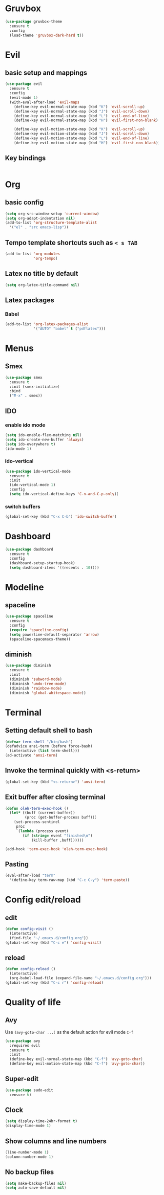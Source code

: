 #+STARTUP: hideblocks

* Gruvbox
#+begin_src emacs-lisp
  (use-package gruvbox-theme
    :ensure t
    :config
    (load-theme 'gruvbox-dark-hard t))
#+end_src
* Evil
** basic setup and mappings
#+begin_src emacs-lisp
  (use-package evil
	:ensure t
	:config
	(evil-mode 1)
	(with-eval-after-load 'evil-maps
	  (define-key evil-normal-state-map (kbd "K") 'evil-scroll-up)
	  (define-key evil-normal-state-map (kbd "J") 'evil-scroll-down)
	  (define-key evil-normal-state-map (kbd "L") 'evil-end-of-line)
	  (define-key evil-normal-state-map (kbd "H") 'evil-first-non-blank)

	  (define-key evil-motion-state-map (kbd "K") 'evil-scroll-up)
	  (define-key evil-motion-state-map (kbd "J") 'evil-scroll-down)
	  (define-key evil-motion-state-map (kbd "L") 'evil-end-of-line)
	  (define-key evil-motion-state-map (kbd "H") 'evil-first-non-blank)))
#+end_src
** Key bindings
#+begin_src emacs-lisp

#+end_src
* Org
** basic config
#+begin_src emacs-lisp
  (setq org-src-window-setup 'current-window)
  (setq org-adapt-indentation nil)
  (add-to-list 'org-structure-template-alist
    '("el" . "src emacs-lisp"))
#+end_src
** Tempo template shortcuts such as =< s TAB=
#+begin_src emacs-lisp
  (add-to-list 'org-modules
			   'org-tempo)
#+end_src
** Latex no title by default
#+begin_src emacs-lisp
  (setq org-latex-title-command nil)
#+end_src
** Latex packages
*** Babel
#+begin_src emacs-lisp
  (add-to-list 'org-latex-packages-alist
			   '("AUTO" "babel" t ("pdflatex")))
#+end_src
* Menus
** Smex
#+begin_src emacs-lisp
  (use-package smex
	:ensure t
	:init (smex-initialize)
	:bind
	("M-x" . smex))
#+end_src
** IDO
*** enable ido mode
#+begin_src emacs-lisp
(setq ido-enable-flex-matching nil)
(setq ido-create-new-buffer 'always)
(setq ido-everywhere t)
(ido-mode 1)
#+end_src
*** ido-vertical
#+begin_src emacs-lisp
  (use-package ido-vertical-mode
    :ensure t
    :init
    (ido-vertical-mode 1)
    :config
    (setq ido-vertical-define-keys 'C-n-and-C-p-only))
#+end_src
*** switch buffers
#+begin_src emacs-lisp
  (global-set-key (kbd "C-x C-b") 'ido-switch-buffer)
#+end_src
* Dashboard
#+begin_src emacs-lisp
  (use-package dashboard
    :ensure t
    :config
    (dashboard-setup-startup-hook)
    (setq dashboard-items '((recents . 10))))
#+end_src
* Modeline
** spaceline
#+begin_src emacs-lisp
  (use-package spaceline
    :ensure t
    :config
    (require 'spaceline-config)
    (setq powerline-default-separator 'arrow)
    (spaceline-spacemacs-theme))
#+end_src
** diminish
#+begin_src emacs-lisp
  (use-package diminish
    :ensure t
    :init
    (diminish 'subword-mode)
    (diminish 'undo-tree-mode)
    (diminish 'rainbow-mode)
    (diminish 'global-whitespace-mode))
#+end_src
* Terminal
** Setting default shell to bash
#+begin_src emacs-lisp
  (defvar term-shell "/bin/bash")
  (defadvice ansi-term (before force-bash)
    (interactive (list term-shell)))
  (ad-activate 'ansi-term)
#+end_src
** Invoke the terminal quickly with <s-return>
#+begin_src emacs-lisp
(global-set-key (kbd "<s-return>") 'ansi-term)
#+end_src
** Exit buffer after closing terminal
#+begin_src emacs-lisp
(defun oleh-term-exec-hook ()
  (let* ((buff (current-buffer))
         (proc (get-buffer-process buff)))
    (set-process-sentinel
     proc
     `(lambda (process event)
        (if (string= event "finished\n")
            (kill-buffer ,buff))))))

(add-hook 'term-exec-hook 'oleh-term-exec-hook)
#+end_src
** Pasting
#+begin_src emacs-lisp
(eval-after-load "term"
  '(define-key term-raw-map (kbd "C-c C-y") 'term-paste))
#+end_src
* Config edit/reload
** edit
#+begin_src emacs-lisp
  (defun config-visit ()
    (interactive)
    (find-file "~/.emacs.d/config.org"))
  (global-set-key (kbd "C-c e") 'config-visit)
#+end_src
** reload
#+begin_src emacs-lisp
  (defun config-reload ()
    (interactive)
    (org-babel-load-file (expand-file-name "~/.emacs.d/config.org")))
  (global-set-key (kbd "C-c r") 'config-reload)
#+end_src
* Quality of life
** Avy
Use =(avy-goto-char ...)= as the default action for evil mode =C-f=
#+begin_src emacs-lisp
  (use-package avy
	:requires evil
	:ensure t
	:init
	(define-key evil-normal-state-map (kbd "C-f") 'avy-goto-char)
	(define-key evil-motion-state-map (kbd "C-f") 'avy-goto-char))
#+end_src
** Super-edit
#+begin_src emacs-lisp
  (use-package sudo-edit
    :ensure t)
#+end_src
** Clock
#+begin_src emacs-lisp
  (setq display-time-24hr-format t)
  (display-time-mode 1)
#+end_src
** Show columns and line numbers
#+begin_src emacs-lisp
  (line-number-mode 1)
  (column-number-mode 1)
#+end_src
** No backup files
#+begin_src emacs-lisp
(setq make-backup-files nil)
(setq auto-save-default nil)
#+end_src
** y or n instead of yes or no
#+begin_src emacs-lisp
(defalias 'yes-or-no-p 'y-or-n-p)
#+end_src
** Line numbers.
I still haven't figured these out. Help.
#+begin_src emacs-lisp
  (setq display-line-numbers-type 'relative)
  (global-display-line-numbers-mode)
#+end_src
** Font
#+begin_src emacs-lisp
(set-frame-font "Terminus-9" nil t)
#+end_src
** Disable menubar, toolbar and scrollbar
#+begin_src emacs-lisp
(menu-bar-mode -1)
(tool-bar-mode -1)
(scroll-bar-mode -1)
#+end_src
** No startup message
#+begin_src emacs-lisp
(setq inhibit-startup-message t)
#+end_src
** subword
#+begin_src emacs-lisp
  (global-subword-mode 1)
#+end_src
** Matching parens/brackets/quotes
#+begin_src emacs-lisp
  (setq electric-pair-pairs '(
    (?\` . ?\`)
    (?\" . ?\")
    (?\( . ?\))
    (?\< . ?\>)
    (?\[ . ?\])))

  (electric-pair-mode)
#+end_src
* Whitespace
** Highlighting
#+begin_src emacs-lisp
  (setq whitespace-style '(face tabs trailing))
  (global-whitespace-mode)
#+end_src
** smart tabs
#+begin_src emacs-lisp
  (use-package smart-tabs-mode
	:ensure t
	:config
	(smart-tabs-insinuate 'c 'javascript))
#+end_src
** Tabwidth, spaces per tab, etc.
#+begin_src emacs-lisp
  (setq-default tab-width 4)
  (setq-default indent-tabs-mode t)
  (add-hook 'lisp-mode
			(lambda ()
			  (setq indent-tabs-mode nil)
			  (setq tab-width 2)))
#+end_src
* Buffers
** kill current buffer when pressing <C-x k>
#+begin_src emacs-lisp
  (global-set-key (kbd "C-x k") 'kill-this-buffer)
#+end_src
** enable ibuffer
#+begin_src emacs-lisp
  (global-set-key (kbd "C-x b") 'ibuffer)
#+end_src
** vim movement keys
#+begin_src emacs-lisp
  (with-eval-after-load 'ibuffer
    (define-key ibuffer-mode-map (kbd "k") 'previous-line)
    (define-key ibuffer-mode-map (kbd "j") 'next-line))
#+end_src
** expert mode
#+begin_src emacs-lisp
  (setq ibuffer-expert t)
#+end_src
* rainbow
** colors highlighting
#+begin_src emacs-lisp
  (use-package rainbow-mode
    :commands rainbow-mode
    :ensure t
    :init (add-hook 'css-mode-hook 'rainbow-mode))
#+end_src
** parens highlighting
#+begin_src emacs-lisp
  (use-package rainbow-delimiters
    :ensure t
    :init
    (define-globalized-minor-mode global-rainbow-delimiters-mode
      rainbow-delimiters-mode
      (lambda ()
	(rainbow-delimiters-mode 1)))
    (global-rainbow-delimiters-mode 1))
#+end_src
* window spilitting
This will create a window and immediately follow it.
#+begin_src emacs-lisp
  (defun split-and-follow-horizontally ()
    "Split a window horizontally and follow into it"
    (interactive)
    (split-window-below)
    (balance-windows)
    (other-window 1))

  (defun split-and-follow-vertically ()
    "Split a window vertically and follow into it"
    (interactive)
    (split-window-right)
    (balance-windows)
    (other-window 1))

  (global-set-key (kbd "C-x 2") 'split-and-follow-horizontally)
  (global-set-key (kbd "C-x 3") 'split-and-follow-vertically)
#+end_src
* Auto completion
** Company - basic autocompletion
#+begin_src emacs-lisp
  (use-package company
    :ensure t
    :init
    (add-hook 'after-init-hook 'global-company-mode))
#+end_src
